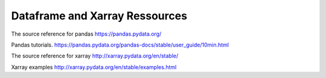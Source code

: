 Dataframe and Xarray Ressources 
====================================

The source reference for pandas 
https://pandas.pydata.org/

Pandas tutorials. 
https://pandas.pydata.org/pandas-docs/stable/user_guide/10min.html

The source reference for xarray
http://xarray.pydata.org/en/stable/

Xarray examples
http://xarray.pydata.org/en/stable/examples.html



